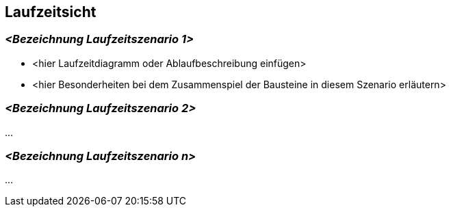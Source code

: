 [[section-runtime-view]]
== Laufzeitsicht

=== _<Bezeichnung Laufzeitszenario 1>_

* <hier Laufzeitdiagramm oder Ablaufbeschreibung einfügen>
* <hier Besonderheiten bei dem Zusammenspiel der Bausteine in diesem Szenario erläutern>

=== _<Bezeichnung Laufzeitszenario 2>_

...

=== _<Bezeichnung Laufzeitszenario n>_

...
